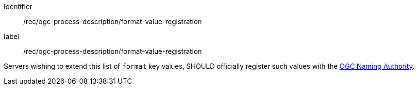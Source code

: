[[rec_ogc-process-description_format-value-registration]]
[recommendation]
====
[%metadata]
identifier:: /rec/ogc-process-description/format-value-registration
label:: /rec/ogc-process-description/format-value-registration

Servers wishing to extend this list of `format` key values, SHOULD officially register such values with the https://www.ogc.org/ogcna[OGC Naming Authority].
====
